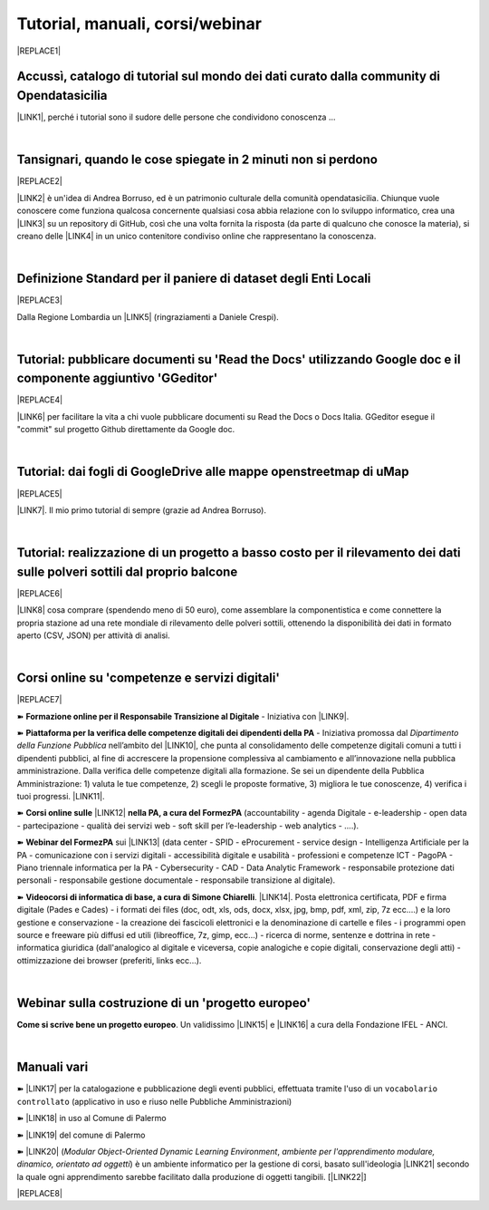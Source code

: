 
.. _h7196c661d256872243e3e1746642226:

Tutorial, manuali, corsi/webinar
********************************


|REPLACE1|

.. _h40241d213d5b5c7b6935740233457b:

Accussì, catalogo di tutorial sul mondo dei dati curato dalla community di Opendatasicilia
==========================================================================================

\ |LINK1|\ , perché i tutorial sono il sudore delle persone che condividono conoscenza ...

|

.. _h6527707c271969926595f157a742026:

Tansignari, quando le cose spiegate in 2 minuti non si perdono
==============================================================


|REPLACE2|

\ |LINK2|\  è un'idea di Andrea Borruso, ed è un patrimonio culturale della comunità opendatasicilia. Chiunque vuole conoscere come funziona qualcosa concernente qualsiasi cosa abbia relazione con lo sviluppo informatico, crea una \ |LINK3|\  su un repository di GitHub, così che una volta fornita la risposta (da parte di qualcuno che conosce la materia), si creano delle \ |LINK4|\  in un unico contenitore condiviso online che rappresentano la conoscenza.

|

.. _h3b9431e3a511972f35d463f382d2:

Definizione Standard per il paniere di dataset degli Enti Locali
================================================================


|REPLACE3|

Dalla Regione Lombardia un \ |LINK5|\  (ringraziamenti a Daniele Crespi).

|

.. _h29f113a4f4d45f36e3f2041374d68:

Tutorial: pubblicare documenti su 'Read the Docs' utilizzando Google doc e il componente aggiuntivo 'GGeditor'
==============================================================================================================


|REPLACE4|

\ |LINK6|\  per facilitare la vita a chi vuole pubblicare documenti su Read the Docs o Docs Italia. GGeditor esegue il "commit" sul progetto Github direttamente da Google doc.

|

.. _h773b5f76543a1c2f18b2c6a47c7369:

Tutorial: dai fogli di GoogleDrive alle mappe openstreetmap di uMap
===================================================================


|REPLACE5|

\ |LINK7|\ . Il mio primo tutorial di sempre (grazie ad Andrea Borruso). 

|

.. _h5669247f50342a06a3e7195d141d68:

Tutorial: realizzazione di un progetto a basso costo per il rilevamento dei dati sulle polveri sottili dal proprio balcone
==========================================================================================================================


|REPLACE6|

\ |LINK8|\  cosa comprare (spendendo meno di 50 euro), come assemblare la componentistica e come connettere la propria stazione ad una rete mondiale di rilevamento delle polveri sottili, ottenendo la disponibilità dei dati in formato aperto (CSV, JSON) per attività di analisi.

|

.. _h1b2b62c3191c59497c4f545d49924:

Corsi online su 'competenze e servizi digitali'
===============================================


|REPLACE7|

➽ \ |STYLE0|\  - Iniziativa con \ |LINK9|\ .

➽  \ |STYLE1|\  - Iniziativa promossa dal \ |STYLE2|\  nell’ambito del \ |LINK10|\ , che punta al consolidamento delle competenze digitali comuni a  tutti i dipendenti pubblici, al fine di accrescere la propensione complessiva al cambiamento e all’innovazione nella pubblica amministrazione. Dalla verifica delle competenze digitali alla formazione. Se sei un dipendente della Pubblica Amministrazione: 1) valuta le tue competenze, 2) scegli le proposte formative, 3) migliora le tue conoscenze, 4) verifica i tuoi progressi. \ |LINK11|\ .

➽  \ |STYLE3|\  \ |LINK12|\  \ |STYLE4|\  (accountability - agenda Digitale - e-leadership - open data - partecipazione - qualità dei servizi web - soft skill per l’e-leadership - web analytics - ….).

➽  \ |STYLE5|\  sui \ |LINK13|\  (data center - SPID - eProcurement - service design - Intelligenza Artificiale per la PA - comunicazione con i servizi digitali - accessibilità digitale e usabilità - professioni e competenze ICT - PagoPA - Piano triennale informatica per la PA - Cybersecurity - CAD - Data Analytic Framework - responsabile protezione dati personali - responsabile gestione documentale - responsabile transizione al digitale).

➽  \ |STYLE6|\ . \ |LINK14|\ . Posta elettronica certificata, PDF e firma digitale (Pades e Cades) - i formati dei files (doc, odt, xls, ods, docx, xlsx, jpg, bmp, pdf, xml, zip, 7z ecc....) e la loro gestione e conservazione - la creazione dei fascicoli elettronici e la denominazione di cartelle e files - i programmi open source e freeware più diffusi ed utili (libreoffice, 7z, gimp, ecc...) - ricerca di norme, sentenze e dottrina in rete - informatica giuridica (dall'analogico al digitale e viceversa, copie analogiche e copie digitali, conservazione degli atti) - ottimizzazione dei browser (preferiti, links ecc...).

|

.. _h4c532ed753b3e587f215a596b72211f:

Webinar sulla costruzione di un 'progetto europeo'
==================================================

\ |STYLE7|\ . Un validissimo \ |LINK15|\  e \ |LINK16|\  a cura della Fondazione IFEL - ANCI.

|

.. _h505b6e366a7a5e6521631c4577585a:

Manuali vari 
=============

➽ \ |LINK17|\  per la catalogazione e pubblicazione degli eventi pubblici, effettuata tramite l'uso di un ``vocabolario controllato`` (applicativo in uso e riuso nelle Pubbliche Amministrazioni)

➽ \ |LINK18|\  in uso al Comune di Palermo

➽ \ |LINK19|\  del comune di Palermo

➽ \ |LINK20|\  (\ |STYLE8|\ , \ |STYLE9|\ ) è un ambiente informatico per la gestione di corsi, basato sull'ideologia \ |LINK21|\  secondo la quale ogni apprendimento sarebbe facilitato dalla produzione di oggetti tangibili. [\ |LINK22|\ ]


|REPLACE8|


.. bottom of content


.. |STYLE0| replace:: **Formazione online per il Responsabile Transizione al Digitale**

.. |STYLE1| replace:: **Piattaforma per la verifica delle competenze digitali dei dipendenti della PA**

.. |STYLE2| replace:: *Dipartimento della Funzione Pubblica*

.. |STYLE3| replace:: **Corsi online sulle**

.. |STYLE4| replace:: **nella PA, a cura del FormezPA**

.. |STYLE5| replace:: **Webinar del FormezPA**

.. |STYLE6| replace:: **Videocorsi di informatica di base, a cura di Simone Chiarelli**

.. |STYLE7| replace:: **Come si scrive bene un progetto europeo**

.. |STYLE8| replace:: *Modular Object-Oriented Dynamic Learning Environment*

.. |STYLE9| replace:: *ambiente per l'apprendimento modulare, dinamico, orientato ad oggetti*


.. |REPLACE1| raw:: html

    <img src="https://raw.githubusercontent.com/cirospat/newproject/master/docs/static/chiavepertubi.jpg" width= 250 />
.. |REPLACE2| raw:: html

    <img src="http://tansignari.opendatasicilia.it/it/latest/_static/logo_desk.jpg" width=300 />
.. |REPLACE3| raw:: html

    <img src="https://raw.githubusercontent.com/cirospat/paniere-dataset-enti-locali/master/docs/img/opendatalombardia.JPG" />
.. |REPLACE4| raw:: html

    <img src="https://ggeditor.readthedocs.io/en/latest/_images/index_1.png" width=350 />
.. |REPLACE5| raw:: html

    <img src="https://wiki.openstreetmap.org/w/images/8/8f/Umap_logo.svg" />
.. |REPLACE6| raw:: html

    <img src="https://cdn-images-1.medium.com/max/720/1*bHhhHgM6mW1EGze2X69BXg.png" width=300 />
.. |REPLACE7| raw:: html

    <p><a href="http://www.competenzedigitali.gov.it" target="_blank" rel="noopener" title="verifica delle competenze digitali"><img src="http://www.competenzedigitali.gov.it/typo3conf/ext/competenze/Resources/Public/Images/template/logo-competenze-digitali-pa.svg" width="180" /></a></p>
.. |REPLACE8| raw:: html

    <script id="dsq-count-scr" src="//guida-readthedocs.disqus.com/count.js" async></script>
    
    <div id="disqus_thread"></div>
    <script>
    
    /**
    *  RECOMMENDED CONFIGURATION VARIABLES: EDIT AND UNCOMMENT THE SECTION BELOW TO INSERT DYNAMIC VALUES FROM YOUR PLATFORM OR CMS.
    *  LEARN WHY DEFINING THESE VARIABLES IS IMPORTANT: https://disqus.com/admin/universalcode/#configuration-variables*/
    /*
    
    var disqus_config = function () {
    this.page.url = PAGE_URL;  // Replace PAGE_URL with your page's canonical URL variable
    this.page.identifier = PAGE_IDENTIFIER; // Replace PAGE_IDENTIFIER with your page's unique identifier variable
    };
    */
    (function() { // DON'T EDIT BELOW THIS LINE
    var d = document, s = d.createElement('script');
    s.src = 'https://guida-readthedocs.disqus.com/embed.js';
    s.setAttribute('data-timestamp', +new Date());
    (d.head || d.body).appendChild(s);
    })();
    </script>
    <noscript>Please enable JavaScript to view the <a href="https://disqus.com/?ref_noscript">comments powered by Disqus.</a></noscript>

.. |LINK1| raw:: html

    <a href="http://accussi.opendatasicilia.it/" target="_blank">Accussì - catalogo di Tutorial</a>

.. |LINK2| raw:: html

    <a href="http://tansignari.opendatasicilia.it" target="_blank">Tansignari</a>

.. |LINK3| raw:: html

    <a href="https://github.com/opendatasicilia/tansignari/issues" target="_blank">issue</a>

.. |LINK4| raw:: html

    <a href="https://github.com/opendatasicilia/tansignari/tree/master/ricette" target="_blank">ricette</a>

.. |LINK5| raw:: html

    <a href="https://definizione-standard-paniere-dataset-enti-locali.readthedocs.io" target="_blank">documento che definisce uno standard per il paniere di dataset da pubblicare da parte degli Enti Locali</a>

.. |LINK6| raw:: html

    <a href="http://googledocs.readthedocs.io" target="_blank">Un componente aggiuntivo (GGeditor)</a>

.. |LINK7| raw:: html

    <a href="http://cirospat.readthedocs.io/it/latest/tutorial-googledrive-to-umap.html" target="_blank">Creare mappe su UMAP che si aggiornano automaticamente dai fogli spreadsheet di Google Drive</a>

.. |LINK8| raw:: html

    <a href="https://medium.com/@cirospat/realizzazione-di-un-progetto-low-cost-per-il-rilevamento-dati-delle-polveri-sottili-dal-proprio-e85188d9ad0" target="_blank">Un tutorial che spiega nel dettaglio</a>

.. |LINK9| raw:: html

    <a href="https://cirospat.readthedocs.io/it/latest/responsabile_transizione_digitale.html#formazione-rtd" target="_blank">webinar a cura del FormezPA in collaborazione con AgID</a>

.. |LINK10| raw:: html

    <a href="http://www.pongovernance1420.gov.it/" target="_blank">Programma Operativo Nazionale “Governance e Capacità Istituzionale 2014-2020"</a>

.. |LINK11| raw:: html

    <a href="http://www.competenzedigitali.gov.it" target="_blank">Link alla piattaforma online per le "competenze digitali" a cura della Funzione Pubblica</a>

.. |LINK12| raw:: html

    <a href="http://formazione.formez.it/content/corsi-online-competenze-digitali" target="_blank">competenze digitali</a>

.. |LINK13| raw:: html

    <a href="http://eventipa.formez.it/progetto-formez-dettaglio-ms/17436" target="_blank">servizi digitali - Italia Login</a>

.. |LINK14| raw:: html

    <a href="https://www.youtube.com/playlist?list=PLnc9N-ztTF5fxGBBYR1JDpd_VoAyJ_H2p" target="_blank">Link</a>

.. |LINK15| raw:: html

    <a href="https://www.fondazioneifel.it/documenti-e-pubblicazioni/item/9640-video-come-si-scrive-bene-un-progetto-europeo" target="_blank">Webinar</a>

.. |LINK16| raw:: html

    <a href="https://www.fondazioneifel.it/documenti-e-pubblicazioni/item/9639-slide-come-si-scrive-bene-un-progetto-europeo" target="_blank">Materiali didattici</a>

.. |LINK17| raw:: html

    <a href="http://manuale-openagenda.readthedocs.io" target="_blank">Manuale d'uso dell'applicativo Open Agenda</a>

.. |LINK18| raw:: html

    <a href="http://libro-firma.readthedocs.io" target="_blank">Manuale d'uso dell'applicativo Libro Firma</a>

.. |LINK19| raw:: html

    <a href="http://upload-dataset-comunepalermo.readthedocs.io" target="_blank">Manuale per il caricamento dei dataset sul portale open data</a>

.. |LINK20| raw:: html

    <a href="https://cirospat.readthedocs.io/it/latest/come-usare-Moodle.html" target="_blank">Guida in italiano all'uso degli strumenti di Moodle, a cura del FormezPA</a>

.. |LINK21| raw:: html

    <a href="https://it.wikipedia.org/wiki/Costruzionismo_(teoria_dell%27apprendimento)" target="_blank">costruzionista</a>

.. |LINK22| raw:: html

    <a href="https://it.wikipedia.org/wiki/Moodle" target="_blank">Definizione di Wikipedia</a>

